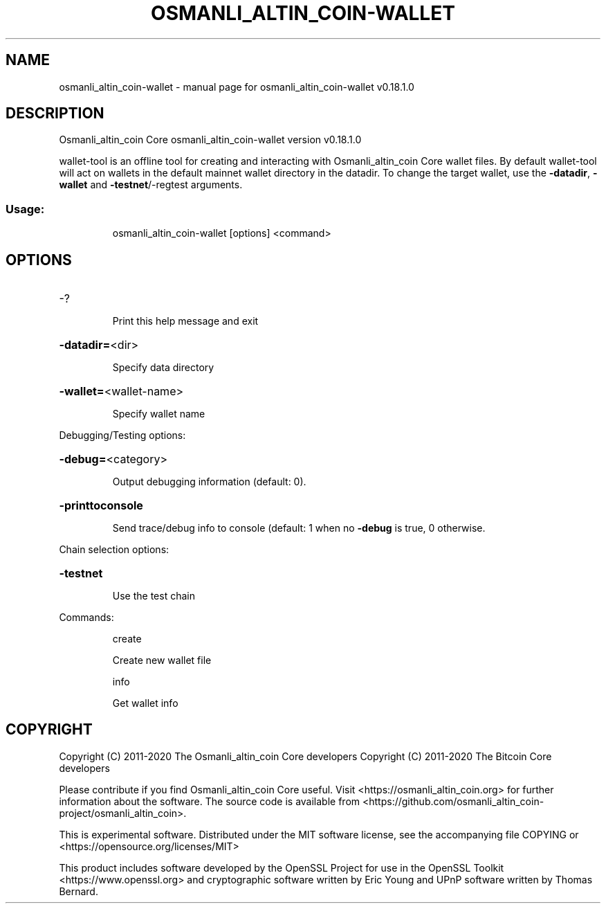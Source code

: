 .\" DO NOT MODIFY THIS FILE!  It was generated by help2man 1.47.11.
.TH OSMANLI_ALTIN_COIN-WALLET "1" "April 2020" "osmanli_altin_coin-wallet v0.18.1.0" "User Commands"
.SH NAME
osmanli_altin_coin-wallet \- manual page for osmanli_altin_coin-wallet v0.18.1.0
.SH DESCRIPTION
Osmanli_altin_coin Core osmanli_altin_coin\-wallet version v0.18.1.0
.PP
wallet\-tool is an offline tool for creating and interacting with Osmanli_altin_coin Core wallet files.
By default wallet\-tool will act on wallets in the default mainnet wallet directory in the datadir.
To change the target wallet, use the \fB\-datadir\fR, \fB\-wallet\fR and \fB\-testnet\fR/\-regtest arguments.
.SS "Usage:"
.IP
osmanli_altin_coin\-wallet [options] <command>
.SH OPTIONS
.HP
\-?
.IP
Print this help message and exit
.HP
\fB\-datadir=\fR<dir>
.IP
Specify data directory
.HP
\fB\-wallet=\fR<wallet\-name>
.IP
Specify wallet name
.PP
Debugging/Testing options:
.HP
\fB\-debug=\fR<category>
.IP
Output debugging information (default: 0).
.HP
\fB\-printtoconsole\fR
.IP
Send trace/debug info to console (default: 1 when no \fB\-debug\fR is true, 0
otherwise.
.PP
Chain selection options:
.HP
\fB\-testnet\fR
.IP
Use the test chain
.PP
Commands:
.IP
create
.IP
Create new wallet file
.IP
info
.IP
Get wallet info
.SH COPYRIGHT
Copyright (C) 2011-2020 The Osmanli_altin_coin Core developers
Copyright (C) 2011-2020 The Bitcoin Core developers

Please contribute if you find Osmanli_altin_coin Core useful. Visit
<https://osmanli_altin_coin.org> for further information about the software.
The source code is available from
<https://github.com/osmanli_altin_coin-project/osmanli_altin_coin>.

This is experimental software.
Distributed under the MIT software license, see the accompanying file COPYING
or <https://opensource.org/licenses/MIT>

This product includes software developed by the OpenSSL Project for use in the
OpenSSL Toolkit <https://www.openssl.org> and cryptographic software written by
Eric Young and UPnP software written by Thomas Bernard.
